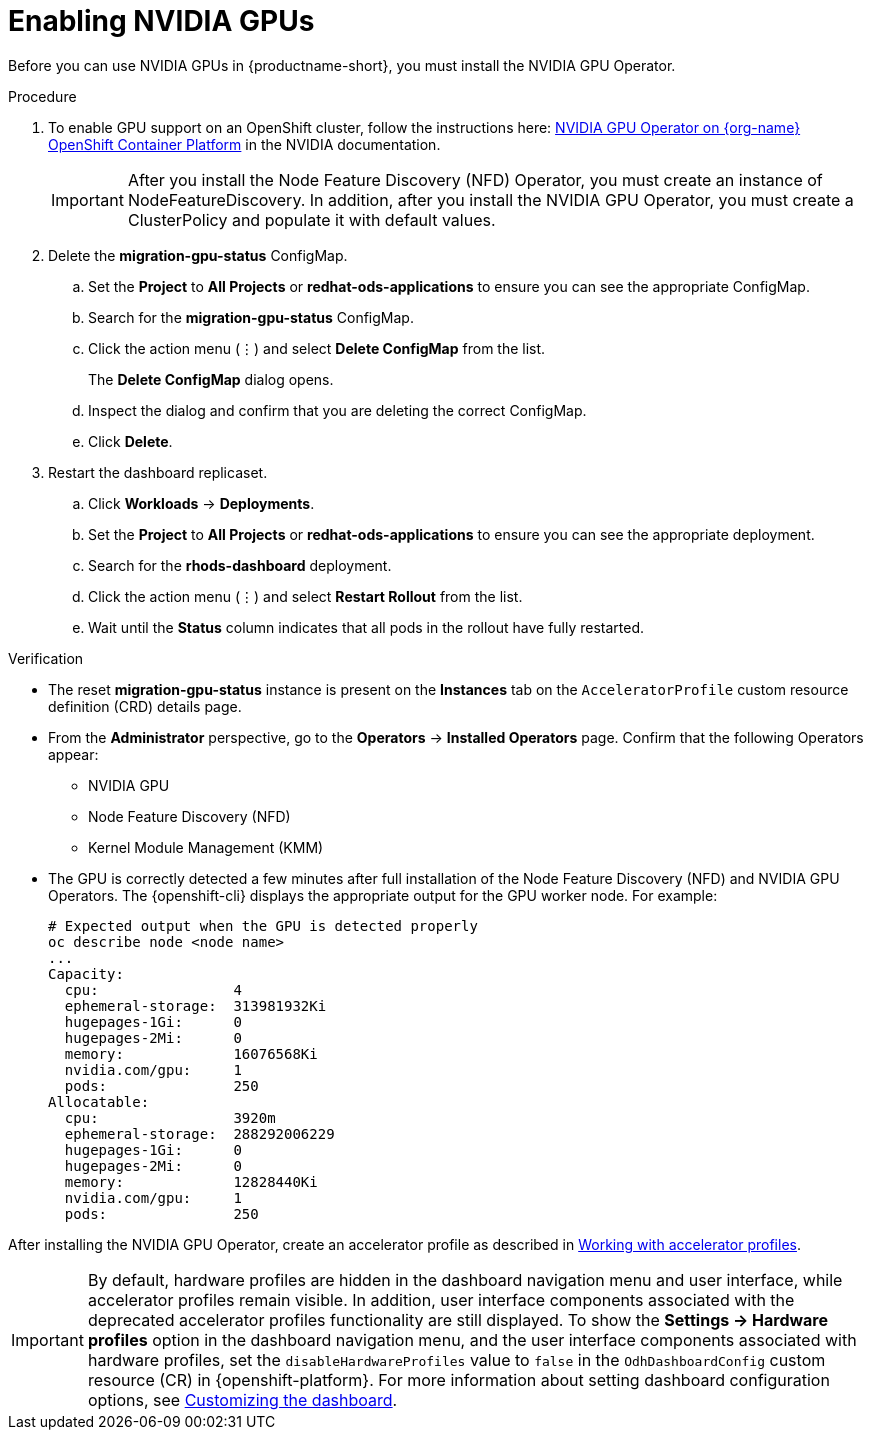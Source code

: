 :_module-type: PROCEDURE
//:disconnected:
//:upstream:
//:self-managed:

[id='enabling-nvidia-gpus_{context}']
= Enabling NVIDIA GPUs

[role='_abstract']
Before you can use NVIDIA GPUs in {productname-short}, you must install the NVIDIA GPU Operator. 

//the following note applies to self-managed connected only
ifdef::self-managed[]
ifndef::disconnected[]
[IMPORTANT]
====
If you are using {productname-short} in a disconnected self-managed environment, see link:{rhoaidocshome}{default-format-url}/installing_and_uninstalling_{url-productname-short}_in_a_disconnected_environment/enabling-accelerators_install#enabling-accelerators_install[Enabling accelerators] instead.
====
endif::[]
endif::[]

//the following note applies to cloud service only
ifdef::cloud-service[]
[IMPORTANT]
====
The NVIDIA GPU add-on is no longer supported. Instead, enable GPUs by installing the NVIDIA GPU Operator. If your deployment has a previously-installed NVIDIA GPU add-on, before you install the NVIDIA GPU Operator, use Red Hat OpenShift Cluster Manager to uninstall the NVIDIA GPU add-on from your cluster.
====
endif::[]


.Prerequisites
ifdef::upstream,self-managed[]
* You have logged in to your {openshift-platform} cluster.
* You have the `cluster-admin` role in your {openshift-platform} cluster.
* You have installed an NVIDIA GPU and confirmed that it is detected in your environment.
endif::[]
ifdef::cloud-service[]
* You have logged in to your OpenShift cluster.
* You have the `cluster-admin` role in your OpenShift cluster.
* You have installed an NVIDIA GPU and confirmed that it is detected in your environment.
endif::[]

.Procedure
//the following step applies to cloud service, self-managed connected, and upstream
ifndef::disconnected[]
. To enable GPU support on an OpenShift cluster, follow the instructions here: link:https://docs.nvidia.com/datacenter/cloud-native/openshift/latest/index.html[NVIDIA GPU Operator on {org-name} OpenShift Container Platform^] in the NVIDIA documentation.
endif::[]
//the following step applies to self-managed disconnected only
ifdef::disconnected[]
. To enable GPU support on an OpenShift cluster in a disconnected or airgapped environment, follow the instructions here: link:https://docs.nvidia.com/datacenter/cloud-native/openshift/latest/mirror-gpu-ocp-disconnected.html[Deploy GPU Operators in a disconnected or airgapped environment^] in the NVIDIA documentation.
endif::[]
//the following steps apply to upstream and downstream: self-managed (connected and disconnected) and cloud service
+
[IMPORTANT] 
====
After you install the Node Feature Discovery (NFD) Operator, you must create an instance of NodeFeatureDiscovery. In addition, after you install the NVIDIA GPU Operator, you must create a ClusterPolicy and populate it with default values. 
====
. Delete the *migration-gpu-status* ConfigMap.
ifdef::upstream,self-managed[]
.. In the {openshift-platform} web console, switch to the *Administrator* perspective.
endif::[]
ifdef::cloud-service[]
.. In the OpenShift web console, switch to the *Administrator* perspective.
endif::[]
.. Set the *Project* to *All Projects* or *redhat-ods-applications* to ensure you can see the appropriate ConfigMap.
.. Search for the *migration-gpu-status* ConfigMap.
.. Click the action menu (&#8942;) and select *Delete ConfigMap* from the list.
+
The *Delete ConfigMap* dialog opens.
.. Inspect the dialog and confirm that you are deleting the correct ConfigMap.
.. Click *Delete*.
. Restart the dashboard replicaset.
ifdef::upstream,self-managed[]
.. In the {openshift-platform} web console, switch to the *Administrator* perspective.
endif::[]
ifdef::cloud-service[]
.. In the OpenShift web console, switch to the *Administrator* perspective.
endif::[]
.. Click *Workloads* -> *Deployments*.
.. Set the *Project* to *All Projects* or *redhat-ods-applications* to ensure you can see the appropriate deployment.
.. Search for the *rhods-dashboard* deployment.
.. Click the action menu (&#8942;)  and select *Restart Rollout* from the list.
.. Wait until the *Status* column indicates that all pods in the rollout have fully restarted.

.Verification
* The reset *migration-gpu-status* instance is present on the *Instances* tab on the `AcceleratorProfile` custom resource definition (CRD) details page.
* From the *Administrator* perspective, go to the *Operators* -> *Installed Operators* page. Confirm that the following Operators appear:

** NVIDIA GPU
** Node Feature Discovery (NFD)
** Kernel Module Management (KMM)

* The GPU is correctly detected a few minutes after full installation of the Node Feature Discovery (NFD) and NVIDIA GPU Operators. The {openshift-cli} displays the appropriate output for the GPU worker node. For example: 
+
[source]
----
# Expected output when the GPU is detected properly
oc describe node <node name>
...
Capacity:
  cpu:                4
  ephemeral-storage:  313981932Ki
  hugepages-1Gi:      0
  hugepages-2Mi:      0
  memory:             16076568Ki
  nvidia.com/gpu:     1
  pods:               250
Allocatable:
  cpu:                3920m
  ephemeral-storage:  288292006229
  hugepages-1Gi:      0
  hugepages-2Mi:      0
  memory:             12828440Ki
  nvidia.com/gpu:     1
  pods:               250 
----

//the following note applies to downstream only: self-managed (connected and disconnected) and cloud service
ifndef::upstream[]
ifdef::self-managed[]
[NOTE]
====
In {productname-short}, {org-name} supports the use of accelerators within the same cluster only. 

Starting from {productname-long} 2.19, {org-name} supports remote direct memory access (RDMA) for NVIDIA GPUs only, enabling them to communicate directly with each other by using NVIDIA GPUDirect RDMA across either Ethernet or InfiniBand networks.
====
endif::[]
ifdef::cloud-service[]
[NOTE]
====
In {productname-short}, {org-name} supports the use of accelerators within the same cluster only. 

{org-name} supports remote direct memory access (RDMA) for NVIDIA GPUs only, enabling them to communicate directly with each other by using NVIDIA GPUDirect RDMA across either Ethernet or InfiniBand networks.
====
endif::[]
endif::[]

//the following step applies to downstream only: self-managed (connected and disconnected) and cloud service
ifndef::upstream[]
After installing the NVIDIA GPU Operator, create an accelerator profile as described in link:{rhoaidocshome}{default-format-url}/working_with_accelerators/#working-with-accelerator-profiles_accelerators[Working with accelerator profiles].
endif::[]
//the following step applies to upstream only
ifdef::upstream[]
After installing the NVIDIA GPU Operator, create a hardware profile as described in link:{odhdocshome}/working-with-accelerators/[Working with accelerators].
endif::[]

[IMPORTANT]
====
By default, hardware profiles are hidden in the dashboard navigation menu and user interface, while accelerator profiles remain visible. In addition, user interface components associated with the deprecated accelerator profiles functionality are still displayed. To show the *Settings -> Hardware profiles* option in the dashboard navigation menu, and the user interface components associated with hardware profiles, set the `disableHardwareProfiles` value to `false` in the `OdhDashboardConfig` custom resource (CR) in {openshift-platform}. 
ifdef::upstream[]
For more information about setting dashboard configuration options, see link:{odhdocshome}/managing-resources/#customizing-the-dashboard[Customizing the dashboard].
endif::[]
ifndef::upstream[]
For more information about setting dashboard configuration options, see link:{rhoaidocshome}{default-format-url}/managing_resources/customizing-the-dashboard[Customizing the dashboard].
endif::[]
==== 